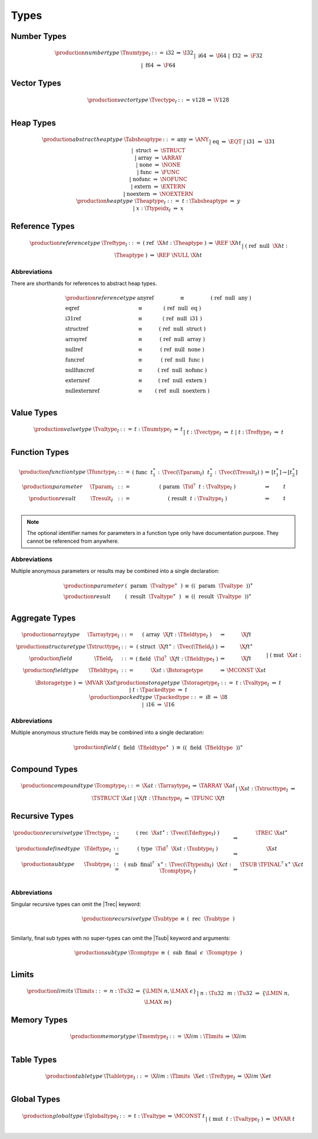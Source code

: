 .. index:: type
   pair: text format; type
.. _text-type:

Types
-----

.. index:: number type
   pair: text format; number type
.. _text-numtype:

Number Types
~~~~~~~~~~~~

.. math::
   \begin{array}{llrll@{\qquad\qquad}l}
   \production{number type} & \Tnumtype_I &::=&
     \text{i32} &\Rightarrow& \I32 \\ &&|&
     \text{i64} &\Rightarrow& \I64 \\ &&|&
     \text{f32} &\Rightarrow& \F32 \\ &&|&
     \text{f64} &\Rightarrow& \F64 \\
   \end{array}


.. index:: vector type
   pair: text format; vector type
.. _text-vectype:

Vector Types
~~~~~~~~~~~~

.. math::
   \begin{array}{llcll@{\qquad\qquad}l}
   \production{vector type} & \Tvectype_I &::=&
     \text{v128} &\Rightarrow& \V128 \\
   \end{array}


.. index:: heap type
   pair: text format; heap type
.. _text-heaptype:
.. _text-absheaptype:

Heap Types
~~~~~~~~~~

.. math::
   \begin{array}{llrll@{\qquad\qquad}l}
   \production{abstract heap type} & \Tabsheaptype &::=&
     \text{any} &\Rightarrow& \ANY \\ &&|&
     \text{eq} &\Rightarrow& \EQT \\ &&|&
     \text{i31} &\Rightarrow& \I31 \\ &&|&
     \text{struct} &\Rightarrow& \STRUCT \\ &&|&
     \text{array} &\Rightarrow& \ARRAY \\ &&|&
     \text{none} &\Rightarrow& \NONE \\ &&|&
     \text{func} &\Rightarrow& \FUNC \\ &&|&
     \text{nofunc} &\Rightarrow& \NOFUNC \\ &&|&
     \text{extern} &\Rightarrow& \EXTERN \\ &&|&
     \text{noextern} &\Rightarrow& \NOEXTERN \\
   \production{heap type} & \Theaptype_I &::=&
     t{:}\Tabsheaptype &\Rightarrow& y \\ &&|&
     x{:}\Ttypeidx_I &\Rightarrow& x \\
   \end{array}


.. index:: reference type
   pair: text format; reference type
.. _text-reftype:

Reference Types
~~~~~~~~~~~~~~~

.. math::
   \begin{array}{llcll@{\qquad\qquad}l}
   \production{reference type} & \Treftype_I &::=&
     \text{(}~\text{ref}~~\X{ht}{:}\Theaptype~\text{)}
       &\Rightarrow& \REF~\X{ht} \\ &&|&
     \text{(}~\text{ref}~~\text{null}~~\X{ht}{:}\Theaptype~\text{)}
       &\Rightarrow& \REF~\NULL~\X{ht} \\
   \end{array}

Abbreviations
.............

There are shorthands for references to abstract heap types.

.. math::
   \begin{array}{llclll}
   \production{reference type} &
     \text{anyref} &\equiv& \text{(}~\text{ref}~~\text{null}~~\text{any}~\text{)} \\
     \text{eqref} &\equiv& \text{(}~\text{ref}~~\text{null}~~\text{eq}~\text{)} \\
     \text{i31ref} &\equiv& \text{(}~\text{ref}~~\text{null}~~\text{i31}~\text{)} \\
     \text{structref} &\equiv& \text{(}~\text{ref}~~\text{null}~~\text{struct}~\text{)} \\
     \text{arrayref} &\equiv& \text{(}~\text{ref}~~\text{null}~~\text{array}~\text{)} \\
     \text{nullref} &\equiv& \text{(}~\text{ref}~~\text{null}~~\text{none}~\text{)} \\
     \text{funcref} &\equiv& \text{(}~\text{ref}~~\text{null}~~\text{func}~\text{)} \\
     \text{nullfuncref} &\equiv& \text{(}~\text{ref}~~\text{null}~~\text{nofunc}~\text{)} \\
     \text{externref} &\equiv& \text{(}~\text{ref}~~\text{null}~~\text{extern}~\text{)} \\
     \text{nullexternref} &\equiv& \text{(}~\text{ref}~~\text{null}~~\text{noextern}~\text{)} \\
   \end{array}


.. index:: value type, number type, vector type, reference type
   pair: text format; value type
.. _text-valtype:

Value Types
~~~~~~~~~~~

.. math::
   \begin{array}{llcll@{\qquad\qquad}l}
   \production{value type} & \Tvaltype_I &::=&
     t{:}\Tnumtype_I &\Rightarrow& t \\ &&|&
     t{:}\Tvectype_I &\Rightarrow& t \\ &&|&
     t{:}\Treftype_I &\Rightarrow& t \\
   \end{array}


.. index:: function type, value type, result type
   pair: text format; function type
.. _text-param:
.. _text-result:
.. _text-functype:

Function Types
~~~~~~~~~~~~~~

.. math::
   \begin{array}{llclll@{\qquad\qquad}l}
   \production{function type} & \Tfunctype_I &::=&
     \text{(}~\text{func}~~t_1^\ast{:\,}\Tvec(\Tparam_I)~~t_2^\ast{:\,}\Tvec(\Tresult_I)~\text{)}
       &\Rightarrow& [t_1^\ast] \to [t_2^\ast] \\
   \production{parameter} & \Tparam_I &::=&
     \text{(}~\text{param}~~\Tid^?~~t{:}\Tvaltype_I~\text{)}
       &\Rightarrow& t \\
   \production{result} & \Tresult_I &::=&
     \text{(}~\text{result}~~t{:}\Tvaltype_I~\text{)}
       &\Rightarrow& t \\
   \end{array}

.. note::
   The optional identifier names for parameters in a function type only have documentation purpose.
   They cannot be referenced from anywhere.


Abbreviations
.............

Multiple anonymous parameters or results may be combined into a single declaration:

.. math::
   \begin{array}{llclll}
   \production{parameter} &
     \text{(}~~\text{param}~~\Tvaltype^\ast~~\text{)} &\equiv&
     (\text{(}~~\text{param}~~\Tvaltype~~\text{)})^\ast \\
   \production{result} &
     \text{(}~~\text{result}~~\Tvaltype^\ast~~\text{)} &\equiv&
     (\text{(}~~\text{result}~~\Tvaltype~~\text{)})^\ast \\
   \end{array}


.. index:: aggregate type, value type, structure type, array type, field type, storage type, packed type, mutability
   pair: text format; aggregate type
   pair: text format; structure type
   pair: text format; array type
   pair: text format; field type
   pair: text format; storage type
   pair: text format; packed type
.. _text-aggrtype:
.. _text-structtype:
.. _text-arraytype:
.. _text-fieldtype:
.. _text-storagetype:
.. _text-packedtype:

Aggregate Types
~~~~~~~~~~~~~~~

.. math::
   \begin{array}{llclll@{\qquad\qquad}l}
   \production{array type} & \Tarraytype_I &::=&
     \text{(}~\text{array}~~\X{ft}{:}\Tfieldtype_I~\text{)}
       &\Rightarrow& \X{ft} \\
   \production{structure type} & \Tstructtype_I &::=&
     \text{(}~\text{struct}~~\X{ft}^\ast{:\,}\Tvec(\Tfield_I)~\text{)}
       &\Rightarrow& \X{ft}^\ast \\
   \production{field} & \Tfield_I &::=&
     \text{(}~\text{field}~~\Tid^?~~\X{ft}{:}\Tfieldtype_I~\text{)}
       &\Rightarrow& \X{ft} \\
   \production{field type} & \Tfieldtype_I &::=&
     \X{st}{:}\Bstoragetype
       &\Rightarrow& \MCONST~\X{st} \\ &&|&
     \text{(}~\text{mut}~~\X{st}{:}\Bstoragetype~\text{)}
       &\Rightarrow& \MVAR~\X{st} \\
   \production{storage type} & \Tstoragetype_I &::=&
     t{:}\Tvaltype_I
       &\Rightarrow& t \\ &&|&
     t{:}\Tpackedtype
       &\Rightarrow& t \\
   \production{packed type} & \Tpackedtype &::=&
     \text{i8}
       &\Rightarrow& \I8 \\ &&|&
     \text{i16}
       &\Rightarrow& \I16 \\
   \end{array}

Abbreviations
.............

Multiple anonymous structure fields may be combined into a single declaration:

.. math::
   \begin{array}{llclll}
   \production{field} &
     \text{(}~~\text{field}~~\Tfieldtype^\ast~~\text{)} &\equiv&
     (\text{(}~~\text{field}~~\Tfieldtype~~\text{)})^\ast \\
   \end{array}


.. index:: compound type, structure type, array type, function type
   pair: text format; compound type
.. _text-comptype:

Compound Types
~~~~~~~~~~~~~~

.. math::
   \begin{array}{llclll@{\qquad\qquad}l}
   \production{compound type} & \Tcomptype_I &::=&
     \X{at}{:}\Tarraytype_I
       &\Rightarrow& \TARRAY~\X{at} \\ &&|&
     \X{st}{:}\Tstructtype_I
       &\Rightarrow& \TSTRUCT~\X{at} \\ &&|&
     \X{ft}{:}\Tfunctype_I
       &\Rightarrow& \TFUNC~\X{ft} \\
   \end{array}


.. index:: recursive type, sub type, compound type
   pair: text format; recursive type
   pair: text format; sub type
.. _text-rectype:
.. _text-subtype:
.. _text-deftype:

Recursive Types
~~~~~~~~~~~~~~~

.. math::
   \begin{array}{llclll@{\qquad\qquad}l}
   \production{recursive type} & \Trectype_I &::=&
     \text{(}~\text{rec}~~\X{st}^\ast{:\,}\Tvec(\Tdeftype_I)~\text{)}
       &\Rightarrow& \TREC~\X{st}^\ast \\
   \production{defined type} & \Tdeftype_I &::=&
     \text{(}~\text{type}~~\Tid^?~~\X{st}{:}\Tsubtype_I~\text{)}
       &\Rightarrow& \X{st} \\
   \production{sub type} & \Tsubtype_I &::=&
     \text{(}~\text{sub}~~\text{final}^?~~x^\ast{:\,}\Tvec(\Ttypeidx_I)~~\X{ct}{:}\Tcomptype_I~\text{)}
       &\Rightarrow& \TSUB~\TFINAL^?~x^\ast~\X{ct} \\
   \end{array}


Abbreviations
.............

Singular recursive types can omit the |Trec| keyword:

.. math::
   \begin{array}{llclll}
   \production{recursive type} &
     \Tsubtype &\equiv&
     \text{(}~~\text{rec}~~\Tsubtype~~\text{)} \\
   \end{array}

Similarly, final sub types with no super-types can omit the |Tsub| keyword and arguments:

.. math::
   \begin{array}{llclll}
   \production{sub type} &
     \Tcomptype &\equiv&
     \text{(}~~\text{sub}~~\text{final}~~\epsilon~~\Tcomptype~~\text{)} \\
   \end{array}


.. index:: limits
   pair: text format; limits
.. _text-limits:

Limits
~~~~~~

.. math::
    \begin{array}{llclll}
    \production{limits} & \Tlimits &::=&
      n{:}\Tu32 &\Rightarrow& \{ \LMIN~n, \LMAX~\epsilon \} \\ &&|&
      n{:}\Tu32~~m{:}\Tu32 &\Rightarrow& \{ \LMIN~n, \LMAX~m \} \\
    \end{array}


.. index:: memory type, limits, page size
   pair: text format; memory type
.. _text-memtype:

Memory Types
~~~~~~~~~~~~

.. math::
   \begin{array}{llclll@{\qquad\qquad}l}
   \production{memory type} & \Tmemtype_I &::=&
     \X{lim}{:}\Tlimits &\Rightarrow& \X{lim} \\
   \end{array}


.. index:: table type, reference type, limits
   pair: text format; table type
.. _text-tabletype:

Table Types
~~~~~~~~~~~

.. math::
   \begin{array}{llclll}
   \production{table type} & \Ttabletype_I &::=&
     \X{lim}{:}\Tlimits~~\X{et}{:}\Treftype_I &\Rightarrow& \X{lim}~\X{et} \\
   \end{array}


.. index:: global type, mutability, value type
   pair: text format; global type
   pair: text format; mutability
.. _text-globaltype:

Global Types
~~~~~~~~~~~~

.. math::
   \begin{array}{llclll}
   \production{global type} & \Tglobaltype_I &::=&
     t{:}\Tvaltype &\Rightarrow& \MCONST~t \\ &&|&
     \text{(}~\text{mut}~~t{:}\Tvaltype_I~\text{)} &\Rightarrow& \MVAR~t \\
   \end{array}

